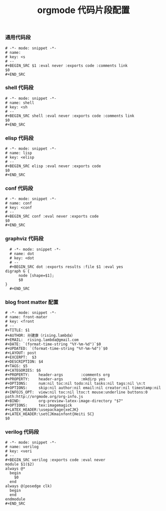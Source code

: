 #+TITLE:  orgmode 代码片段配置
#+AUTHOR: 孙建康（rising.lambda）
#+EMAIL:  rising.lambda@gmail.com

#+DESCRIPTION: A literate programming version of yasnippet orgmode config
#+PROPERTY:    header-args        :results silent   :eval no-export   :comments org
#+PROPERTY:    header-args        :mkdirp yes
#+OPTIONS:     num:nil toc:nil todo:nil tasks:nil tags:nil
#+OPTIONS:     skip:nil author:nil email:nil creator:nil timestamp:nil
#+INFOJS_OPT:  view:nil toc:nil ltoc:t mouse:underline buttons:0 path:http://orgmode.org/org-info.js

*** 通用代码段
    #+BEGIN_SRC text :tangle (expand-file-name "snippets/org-mode/src" m/conf.d) :mkdirp yes :eval never :exports code
      # -*- mode: snippet -*-
      # name: 
      # key: <s
      # --
      ,#+BEGIN_SRC $1 :eval never :exports code :comments link
      $0
      ,#+END_SRC
    #+END_SRC
*** shell 代码段

    #+BEGIN_SRC text :tangle (expand-file-name "snippets/org-mode/shell" m/conf.d) :mkdirp yes :eval never :exports code
      # -*- mode: snippet -*-
      # name: shell
      # key: <sh
      # --
      ,#+BEGIN_SRC shell :eval never :exports code :comments link
      $0
      ,#+END_SRC
    #+END_SRC

*** elisp 代码段

    #+BEGIN_SRC text :tangle (expand-file-name "snippets/org-mode/elisp" m/conf.d) :mkdirp yes
      # -*- mode: snippet -*-
      # name: lisp
      # key: <elisp
      # --
      ,#+BEGIN_SRC elisp :eval never :exports code
      $0
      ,#+END_SRC
    #+END_SRC

*** conf 代码段
    #+BEGIN_SRC text :tangle (expand-file-name "snippets/org-mode/conf" m/conf.d) :mkdirp yes
      # -*- mode: snippet -*-
      # name: conf
      # key: <conf
      # --
      ,#+BEGIN_SRC conf :eval never :exports code
      $0
      ,#+END_SRC
    #+END_SRC

*** graphviz 代码段
    #+BEGIN_SRC text :tangle (expand-file-name "snippets/org-mode/dot" m/conf.d) :mkdirp yes
      # -*- mode: snippet -*-
      # name: dot
      # key: <dot
      # --
      ,#+BEGIN_SRC dot :exports results :file $1 :eval yes
	digraph G {
	      node [shape=$1];
	      $0
	}
      ,#+END_SRC
    #+END_SRC

*** blog front matter 配置

    #+BEGIN_SRC text :tangle (expand-file-name "snippets/org-mode/front-matter" m/conf.d) :mkdirp yes
      # -*- mode: snippet -*-
      # name: front-mater
      # key: <front
      # --
      ,#+TITLE: $1
      ,#+AUTHOR: 孙建康（rising.lambda）
      ,#+EMAIL:  rising.lambda@gmail.com
      ,#+DATE: `(format-time-string "%Y-%m-%d")`$0
      ,#+UPDATED: `(format-time-string "%Y-%m-%d")`$0
      ,#+LAYOUT: post
      ,#+EXCERPT:  $3
      ,#+DESCRIPTION: $4
      ,#+TAGS: $5
      ,#+CATEGORIES: $6
      ,#+PROPERTY:    header-args        :comments org
      ,#+PROPERTY:    header-args        :mkdirp yes
      ,#+OPTIONS:     num:nil toc:nil todo:nil tasks:nil tags:nil \n:t
      ,#+OPTIONS:     skip:nil author:nil email:nil creator:nil timestamp:nil
      ,#+INFOJS_OPT:  view:nil toc:nil ltoc:t mouse:underline buttons:0 path:http://orgmode.org/org-info.js
      ,#+BIND:        org-preview-latex-image-directory "$7"
      ,#+OPTIONS:     tex:imagemagick
      ,#+LATEX_HEADER:\usepackage{xeCJK}
      ,#+LATEX_HEADER:\setCJKmainfont{Heiti SC}
      $0
    #+END_SRC
    
*** verilog 代码段
    #+BEGIN_SRC text :tangle (expand-file-name "snippets/org-mode/verilog" m/conf.d) :mkdirp yes
      # -*- mode: snippet -*-
      # name: verilog
      # key: <veri
      # --
      ,#+BEGIN_SRC verilog :exports code :eval never
      module $1($2)
	  always @*
	    begin
	      $0
	    end
	  always @(posedge clk)
	    begin
	    end
      endmodule
      ,#+END_SRC
    #+END_SRC
    

